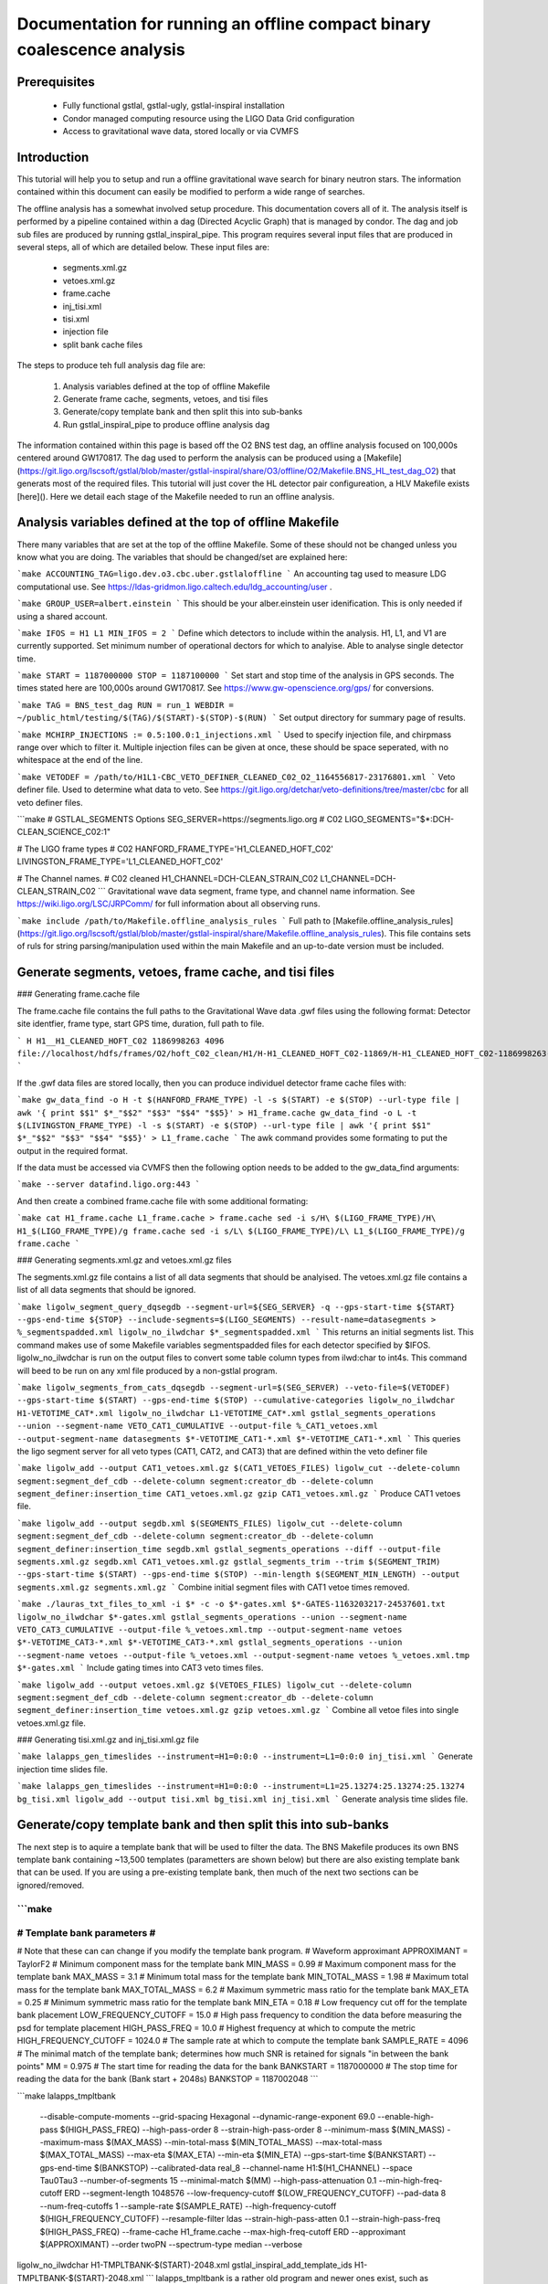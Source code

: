 Documentation for running an offline compact binary coalescence analysis
========================================================================

Prerequisites
-------------

 - Fully functional gstlal, gstlal-ugly, gstlal-inspiral installation
 - Condor managed computing resource using the LIGO Data Grid configuration
 - Access to gravitational wave data, stored locally or via CVMFS

Introduction
------------

This tutorial will help you to setup and run a offline gravitational wave search for binary neutron stars. The information contained within this document can easily be modified to perform a wide range of searches.

The offline analysis has a somewhat involved setup procedure. This documentation covers all of it. The analysis itself is performed by a pipeline contained within a dag (Directed Acyclic Graph) that is managed by condor. The dag and job sub files are produced by running gstlal_inspiral_pipe. This program requires several input files that are produced in several steps, all of which are detailed below. These input files are:

 * segments.xml.gz
 * vetoes.xml.gz
 * frame.cache
 * inj_tisi.xml
 * tisi.xml
 * injection file
 * split bank cache files

The steps to produce teh full analysis dag file are:

 1. Analysis variables defined at the top of offline Makefile
 2. Generate frame cache, segments, vetoes, and tisi files
 3. Generate/copy template bank and then split this into sub-banks
 4. Run gstlal_inspiral_pipe to produce offline analysis dag

The information contained within this page is based off the O2 BNS test dag, an offline analysis focused on 100,000s centered around GW170817. The dag used to perform the analysis can be produced using a [Makefile](https://git.ligo.org/lscsoft/gstlal/blob/master/gstlal-inspiral/share/O3/offline/O2/Makefile.BNS_HL_test_dag_O2) that generats most of the required files. This tutorial will just cover the HL detector pair configureation, a HLV Makefile exists [here](). Here we detail each stage of the Makefile needed to run an offline analysis.

Analysis variables defined at the top of offline Makefile
----------------------------------------------------

There many variables that are set at the top of the offline Makefile. Some of these should not be changed unless you know what you are doing. The variables that should be changed/set are explained here:

```make
ACCOUNTING_TAG=ligo.dev.o3.cbc.uber.gstlaloffline
```
An accounting tag used to measure LDG computational use. See https://ldas-gridmon.ligo.caltech.edu/ldg_accounting/user .

```make
GROUP_USER=albert.einstein
```
This should be your alber.einstein user idenification. This is only needed if using a shared account.

```make
IFOS = H1 L1
MIN_IFOS = 2
```
Define which detectors to include within the analysis. H1, L1, and V1 are currently supported. Set minimum number of operational dectors for which to analyise. Able to analyse single detector time.

```make
START = 1187000000
STOP = 1187100000
```
Set start and stop time of the analysis in GPS seconds. The times stated here are 100,000s around GW170817. See https://www.gw-openscience.org/gps/ for conversions.

```make
TAG = BNS_test_dag
RUN = run_1
WEBDIR = ~/public_html/testing/$(TAG)/$(START)-$(STOP)-$(RUN)
```
Set output directory for summary page of results.

```make
MCHIRP_INJECTIONS := 0.5:100.0:1_injections.xml
```
Used to specify injection file, and chirpmass range over which to filter it. Multiple injection files can be given at once, these should be space seperated, with no whitespace at the end of the line.

```make
VETODEF = /path/to/H1L1-CBC_VETO_DEFINER_CLEANED_C02_O2_1164556817-23176801.xml
```
Veto definer file. Used to determine what data to veto. See https://git.ligo.org/detchar/veto-definitions/tree/master/cbc for all veto definer files.

```make
# GSTLAL_SEGMENTS Options
SEG_SERVER=https://segments.ligo.org
# C02
LIGO_SEGMENTS="$*:DCH-CLEAN_SCIENCE_C02:1"

# The LIGO frame types
# C02
HANFORD_FRAME_TYPE='H1_CLEANED_HOFT_C02'
LIVINGSTON_FRAME_TYPE='L1_CLEANED_HOFT_C02'

# The Channel names.
# C02 cleaned
H1_CHANNEL=DCH-CLEAN_STRAIN_C02
L1_CHANNEL=DCH-CLEAN_STRAIN_C02
```
Gravitational wave data segment, frame type, and channel name information. See https://wiki.ligo.org/LSC/JRPComm/ for full information about all observing runs.


```make
include /path/to/Makefile.offline_analysis_rules
```
Full path to [Makefile.offline_analysis_rules](https://git.ligo.org/lscsoft/gstlal/blob/master/gstlal-inspiral/share/Makefile.offline_analysis_rules). This file contains sets of ruls for string parsing/manipulation used within the main Makefile and an up-to-date version must be included.


Generate segments, vetoes, frame cache, and tisi files
------------------------------------------------------

### Generating frame.cache file

The frame.cache file contains the full paths to the Gravitational Wave data .gwf files using the following format:  
Detector site identfier, frame type, start GPS time, duration, full path to file.

```
H H1__H1_CLEANED_HOFT_C02 1186998263 4096 file://localhost/hdfs/frames/O2/hoft_C02_clean/H1/H-H1_CLEANED_HOFT_C02-11869/H-H1_CLEANED_HOFT_C02-1186998263-4096.gwf
```

If the .gwf data files are stored locally, then you can produce individuel detector frame cache files with:

```make
gw_data_find -o H -t $(HANFORD_FRAME_TYPE) -l -s $(START) -e $(STOP) --url-type file | awk '{ print $$1" $*_"$$2" "$$3" "$$4" "$$5}' > H1_frame.cache
gw_data_find -o L -t $(LIVINGSTON_FRAME_TYPE) -l -s $(START) -e $(STOP) --url-type file | awk '{ print $$1" $*_"$$2" "$$3" "$$4" "$$5}' > L1_frame.cache
```
The awk command provides some formating to put the output in the required format.

If the data must be accessed via CVMFS then the following option needs to be added to the gw_data_find arguments:

```make
--server datafind.ligo.org:443
```

And then create a combined frame.cache file with some additional formating:

```make
cat H1_frame.cache L1_frame.cache > frame.cache
sed -i s/H\ $(LIGO_FRAME_TYPE)/H\ H1_$(LIGO_FRAME_TYPE)/g frame.cache
sed -i s/L\ $(LIGO_FRAME_TYPE)/L\ L1_$(LIGO_FRAME_TYPE)/g frame.cache
```

### Generating segments.xml.gz and vetoes.xml.gz files

The segments.xml.gz file contains a list of all data segments that should be analyised. The vetoes.xml.gz file contains a list of all data segments that should be ignored.

```make
ligolw_segment_query_dqsegdb --segment-url=${SEG_SERVER} -q --gps-start-time ${START} --gps-end-time ${STOP} --include-segments=$(LIGO_SEGMENTS) --result-name=datasegments > %_segmentspadded.xml
ligolw_no_ilwdchar $*_segmentspadded.xml
```
This returns an initial segments list. This command makes use of some Makefile variables segmentspadded files for each detector specified by $IFOS. ligolw_no_ilwdchar is run on the output files to convert some table column types from ilwd:char to int4s. This command will beed to be run on any xml file produced by a non-gstlal program.

```make
ligolw_segments_from_cats_dqsegdb --segment-url=$(SEG_SERVER) --veto-file=$(VETODEF) --gps-start-time $(START) --gps-end-time $(STOP) --cumulative-categories
ligolw_no_ilwdchar H1-VETOTIME_CAT*.xml
ligolw_no_ilwdchar L1-VETOTIME_CAT*.xml
gstlal_segments_operations --union --segment-name VETO_CAT1_CUMULATIVE --output-file %_CAT1_vetoes.xml --output-segment-name datasegments $*-VETOTIME_CAT1-*.xml $*-VETOTIME_CAT1-*.xml
```
This queries the ligo segment server for all veto types (CAT1, CAT2, and CAT3) that are defined within the veto definer file


```make
ligolw_add --output CAT1_vetoes.xml.gz $(CAT1_VETOES_FILES)
ligolw_cut --delete-column segment:segment_def_cdb --delete-column segment:creator_db --delete-column segment_definer:insertion_time CAT1_vetoes.xml.gz
gzip CAT1_vetoes.xml.gz
```
Produce CAT1 vetoes file.

```make
ligolw_add --output segdb.xml $(SEGMENTS_FILES)
ligolw_cut --delete-column segment:segment_def_cdb --delete-column segment:creator_db --delete-column segment_definer:insertion_time segdb.xml
gstlal_segments_operations --diff --output-file segments.xml.gz segdb.xml CAT1_vetoes.xml.gz
gstlal_segments_trim --trim $(SEGMENT_TRIM) --gps-start-time $(START) --gps-end-time $(STOP) --min-length $(SEGMENT_MIN_LENGTH) --output segments.xml.gz segments.xml.gz
```
Combine initial segment files with CAT1 vetoe times removed.

```make
./lauras_txt_files_to_xml -i $* -c -o $*-gates.xml $*-GATES-1163203217-24537601.txt
ligolw_no_ilwdchar $*-gates.xml
gstlal_segments_operations --union --segment-name VETO_CAT3_CUMULATIVE --output-file %_vetoes.xml.tmp --output-segment-name vetoes $*-VETOTIME_CAT3-*.xml $*-VETOTIME_CAT3-*.xml
gstlal_segments_operations --union --segment-name vetoes --output-file %_vetoes.xml --output-segment-name vetoes %_vetoes.xml.tmp $*-gates.xml
```
Include gating times into CAT3 veto times files.

```make
ligolw_add --output vetoes.xml.gz $(VETOES_FILES)
ligolw_cut --delete-column segment:segment_def_cdb --delete-column segment:creator_db --delete-column segment_definer:insertion_time vetoes.xml.gz
gzip vetoes.xml.gz
```
Combine all vetoe files into single vetoes.xml.gz file.

### Generating tisi.xml.gz and inj_tisi.xml.gz file

```make
lalapps_gen_timeslides --instrument=H1=0:0:0 --instrument=L1=0:0:0 inj_tisi.xml
```
Generate injection time slides file.

```make
lalapps_gen_timeslides --instrument=H1=0:0:0 --instrument=L1=25.13274:25.13274:25.13274 bg_tisi.xml
ligolw_add --output tisi.xml bg_tisi.xml inj_tisi.xml
```
Generate analysis time slides file.


Generate/copy template bank and then split this into sub-banks
--------------------------------------------------------------

The next step is to aquire a template bank that will be used to filter the data. The BNS Makefile produces its own BNS template bank containing ~13,500 templates (parametters are shown below) but there are also existing template bank that can be used. If you are using a pre-existing template bank, then much of the next two sections can be ignored/removed.

```make
############################
# Template bank parameters #
############################

# Note that these can can change if you modify the template bank program.
# Waveform approximant
APPROXIMANT = TaylorF2
# Minimum component mass for the template bank
MIN_MASS = 0.99
# Maximum component mass for the template bank
MAX_MASS = 3.1
# Minimum total mass for the template bank
MIN_TOTAL_MASS = 1.98
# Maximum total mass for the template bank
MAX_TOTAL_MASS = 6.2
# Maximum symmetric mass ratio for the template bank
MAX_ETA = 0.25
# Minimum symmetric mass ratio for the template bank
MIN_ETA = 0.18
# Low frequency cut off for the template bank placement
LOW_FREQUENCY_CUTOFF = 15.0
# High pass frequency to condition the data before measuring the psd for template placement
HIGH_PASS_FREQ = 10.0
# Highest frequency at which to compute the metric
HIGH_FREQUENCY_CUTOFF = 1024.0
# The sample rate at which to compute the template bank
SAMPLE_RATE = 4096
# The minimal match of the template bank; determines how much SNR is retained for signals "in between the bank points"
MM = 0.975
# The start time for reading the data for the bank
BANKSTART = 1187000000
# The stop time for reading the data for the bank (Bank start + 2048s)
BANKSTOP = 1187002048
```


```make
lalapps_tmpltbank \
        --disable-compute-moments \
        --grid-spacing Hexagonal \
        --dynamic-range-exponent 69.0 \
        --enable-high-pass $(HIGH_PASS_FREQ) \
        --high-pass-order 8 \
        --strain-high-pass-order 8 \
        --minimum-mass $(MIN_MASS) \
        --maximum-mass $(MAX_MASS) \
        --min-total-mass $(MIN_TOTAL_MASS) \
        --max-total-mass $(MAX_TOTAL_MASS) \
        --max-eta $(MAX_ETA) \
        --min-eta $(MIN_ETA) \
        --gps-start-time $(BANKSTART) \
        --gps-end-time $(BANKSTOP) \
        --calibrated-data real_8 \
        --channel-name H1:$(H1_CHANNEL) \
        --space Tau0Tau3 \
        --number-of-segments 15 \
        --minimal-match $(MM) \
        --high-pass-attenuation 0.1 \
        --min-high-freq-cutoff ERD \
        --segment-length 1048576 \
        --low-frequency-cutoff $(LOW_FREQUENCY_CUTOFF) \
        --pad-data 8 \
        --num-freq-cutoffs 1 \
        --sample-rate $(SAMPLE_RATE) \
        --high-frequency-cutoff $(HIGH_FREQUENCY_CUTOFF) \
        --resample-filter ldas \
        --strain-high-pass-atten 0.1 \
        --strain-high-pass-freq $(HIGH_PASS_FREQ) \
        --frame-cache H1_frame.cache \
        --max-high-freq-cutoff ERD \
        --approximant $(APPROXIMANT) \
        --order twoPN \
        --spectrum-type median \
        --verbose
ligolw_no_ilwdchar H1-TMPLTBANK-$(START)-2048.xml
gstlal_inspiral_add_template_ids H1-TMPLTBANK-$(START)-2048.xml
```
lalapps_tmpltbank is a rather old program and newer ones exist, such as lalapps_cbc_sbank. Which ever program you use to generate the bank, gstlal_inspiral_add_template_ids needs to be run on it in order to work with the mass model used in the main analysis.

```make
mkdir -p $*_split_bank
gstlal_bank_splitter \
        --f-low $(LOW_FREQUENCY_CUTOFF) \
        --group-by-chi $(NUM_CHI_BINS) \
        --output-path $*_split_bank \
        --approximant $(APPROXIMANT1) \
        --approximant $(APPROXIMANT2) \
        --output-cache $@ \
        --overlap $(OVERLAP) \
        --instrument $* \
        --n $(NUM_SPLIT_TEMPLATES) \
        --sort-by mchirp \
        --max-f-final $(HIGH_FREQUENCY_CUTOFF) \
        --write-svd-caches \
        --num-banks $(NUMBANKS) \
        H1-TMPLTBANK-$(START)-2048.xml
```
This program needs to be run on the template bank being used to split it up into sub banks that will be passed to the singular value decompositon code within the pipeline.

 Run gstlal_inspiral_pipe to produce offline analysis dag
---------------------------------------------------------

The final stage of the Makefile that produces the analysis dag.

```make
gstlal_inspiral_pipe \
        --data-source frames \
        --gps-start-time $(START) \
        --gps-end-time $(STOP) \
        --frame-cache frame.cache \
        --frame-segments-file segments.xml.gz \
        --vetoes vetoes.xml.gz \
        --frame-segments-name datasegments  \
        --control-peak-time $(PEAK) \
        --template-bank H1-TMPLTBANK-$(START)-2048.xml \
        --num-banks $(NUMBANKS) \
        --fir-stride 1 \
        --web-dir $(WEBDIR) \
        --time-slide-file tisi.xml \
        --inj-time-slide-file inj_tisi.xml \
        $(INJECTION_LIST) \
        --bank-cache $(BANK_CACHE_STRING) \
        --tolerance 0.9999 \
        --overlap $(OVERLAP) \
        --flow $(LOW_FREQUENCY_CUTOFF) \
        $(CHANNEL_NAMES) \
        --autocorrelation-length $(AC_LENGTH) \
        $(ADDITIONAL_DAG_OPTIONS) \
        $(CONDOR_COMMANDS) \
        --ht-gate-threshold-linear 0.8:15.0-45.0:100.0 \
        --request-cpu 2 \
        --request-memory 5GB \
        --min-instruments $(MIN_IFOS) \
        --ranking-stat-samples 4194304 \
        --mass-model=ligo
sed -i '1s/^/JOBSTATE_LOG logs\/trigger_pipe.jobstate.log\n/' trigger_pipe.dag
```

Additional commands and submitting the dag
------------------------------------------

There are some additional commands and output that are/can be run at the end of the Makefile to perform various tasks. 

```make
sed -i 's/.*queue.*/Requirements = regexp("Intel.*v[3-5]", TARGET.cpuinfo_model_name)\n&/' *.sub
```
A sed command that makes jobs only run on intel arcatechture. Only needed if using an optimised build.

```make
sed -i 's/.*request_memory.*/#&\n+MemoryUsage = ( 2048 ) * 2 \/ 3\nrequest_memory = ( MemoryUsage ) * 3 \/ 2\nperiodic_hold = ( MemoryUsage >= ( ( RequestMemory ) * 3 \/ 2 ) )\nperiodic_release = (JobStatus == 5) \&\& ((CurrentTime - EnteredCurrentStatus) > 180) \&\& (HoldReasonCode != 34)/' *.sub
sed -i 's@+MemoryUsage = ( 2048 ) \* 2 / 3@+MemoryUsage = ( 6000 ) \* 2 / 3@' gstlal_inspiral.sub
sed -i 's@+MemoryUsage = ( 2048 ) \* 2 / 3@+MemoryUsage = ( 6000 ) \* 2 / 3@' gstlal_inspiral_inj.sub
```
A set of sed commands to to make the memory requet of jobs dynamical. These commands shouldn't be needed for most standard cases, but if you notice that jobs are being placed on hold by condor for going over their requested memory allowcation, then these should allow the jobs to run.

```make
sed -i "/^environment/s?\$$?GSTLAL_FIR_WHITEN=0;?" *.sub
```
A sed command to set 'GSTLAL_FIR_WHITEN=0' for all jobs. Required in all cases. This environment variable is sometimes also set within the env.sh file when sourcing an enviroment, if it was built by the user. This sed command should be included if using the system build.

```make
sed -i 's@environment = GST_REGISTRY_UPDATE=no;@environment = "GST_REGISTRY_UPDATE=no LD_PRELOAD=$(MKLROOT)/lib/intel64/libmkl_core.so"@g' gstlal_inspiral_injection_snr.sub
```
A sed command to force the use of MKL libraries for injection SNRs. Only needed if using an optimised build.

```make
Submit with: condor_submit_dag trigger_pipe.dag
Monitor with: tail -f trigger_pipe.dag.dagman.out | grep -v -e ULOG -e monitoring
```
Commands for submitting the dag to condor and then to monitor the status of the dag. The grep command provides some formatting to the output, removing superfluous information.

Running the Makefile
--------------------

Assuming you have all the prerequisites, running the BNS Makefile as it is only requires a few changes. These are:

 * Line 3: set accounting tag
 * Line 66: Set analysis run tag. Use this to identify different runs, i.e. TAG = BNS_test_dag_190401
 * Line 129: Set path to veto definer file
 * Line 183: Set path to Makefile.offline_analysis_rules

Then to run it, ensuring you have the correct envirnment set, run with: make -f Makefile.BNS_HL_test_dag_O2


